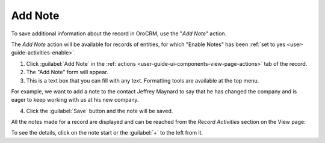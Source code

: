 .. _user-guide-add-note:

Add Note
========

To save additional information about the record in OroCRM, use the "*Add Note"* action.

The *Add Note* action will be available for records of entities, for which "Enable Notes" has been 
:ref:`set to yes <user-guide-activities-enable>`.

1. Click :guilabel:`Add Note` in the :ref:`actions <user-guide-ui-components-view-page-actions>` tab of the record.

2. The "Add Note" form will appear.

3. This is a text box that you can fill with any text. Formatting tools are available at the top menu.

For example, we want to add a note to the contact Jeffrey Maynard to say that he has changed the company and is eager 
to keep working with us at his new company.

.. image:: ./img/activities/add_note_ex.png  

4. Click the :guilabel:`Save` button and the note will be saved.

All the notes made for a record are displayed and can be reached from the *Record Activities* section on the 
View page:

.. image:: ./img/activities/add_note_view.png

To see the details, click on the note start or the :guilabel:`+` to the left from it.